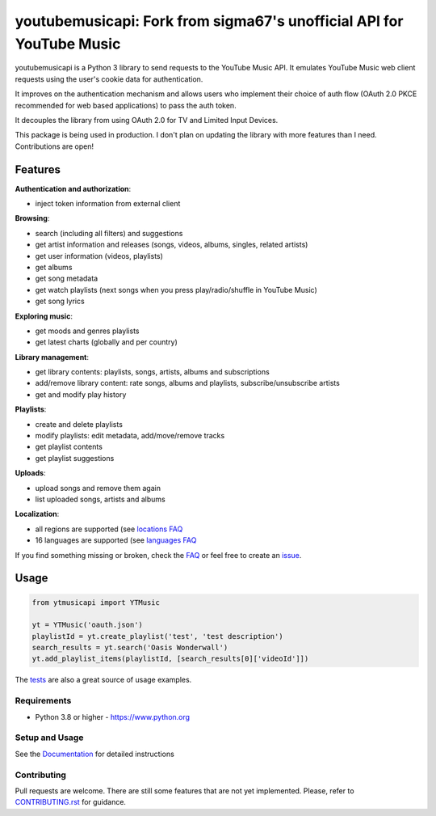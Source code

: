 youtubemusicapi: Fork from sigma67's unofficial API for YouTube Music
#####################################################################

youtubemusicapi is a Python 3 library to send requests to the YouTube Music API.
It emulates YouTube Music web client requests using the user's cookie data for authentication.

It improves on the authentication mechanism and allows users who implement their choice of auth flow (OAuth 2.0 PKCE
recommended for web based applications) to pass the auth token.

It decouples the library from using OAuth 2.0 for TV and Limited Input Devices.

This package is being used in production. I don't plan on updating the library with more features than
I need. Contributions are open!

.. features

Features
--------

| **Authentication and authorization**:

* inject token information from external client

| **Browsing**:

* search (including all filters) and suggestions
* get artist information and releases (songs, videos, albums, singles, related artists)
* get user information (videos, playlists)
* get albums
* get song metadata
* get watch playlists (next songs when you press play/radio/shuffle in YouTube Music)
* get song lyrics

| **Exploring music**:

* get moods and genres playlists
* get latest charts (globally and per country)

| **Library management**:

* get library contents: playlists, songs, artists, albums and subscriptions
* add/remove library content: rate songs, albums and playlists, subscribe/unsubscribe artists
* get and modify play history

| **Playlists**:

* create and delete playlists
* modify playlists: edit metadata, add/move/remove tracks
* get playlist contents
* get playlist suggestions

| **Uploads**:

* upload songs and remove them again
* list uploaded songs, artists and albums

| **Localization**:

* all regions are supported (see `locations FAQ <https://ytmusicapi.readthedocs.io/en/stable/faq.html#which-values-can-i-use-for-locations>`__
* 16 languages are supported (see `languages FAQ <https://ytmusicapi.readthedocs.io/en/stable/faq.html#which-values-can-i-use-for-languages>`__


If you find something missing or broken,
check the `FAQ <https://ytmusicapi.readthedocs.io/en/stable/faq.html>`__ or
feel free to create an `issue <https://github.com/sigma67/ytmusicapi/issues/new/choose>`__.


Usage
------
.. code-block:: python

    from ytmusicapi import YTMusic

    yt = YTMusic('oauth.json')
    playlistId = yt.create_playlist('test', 'test description')
    search_results = yt.search('Oasis Wonderwall')
    yt.add_playlist_items(playlistId, [search_results[0]['videoId']])

The `tests <https://github.com/sigma67/ytmusicapi/blob/master/tests/test.py>`_ are also a great source of usage examples.

.. end-features

Requirements
==============

- Python 3.8 or higher - https://www.python.org

Setup and Usage
===============

See the `Documentation <https://ytmusicapi.readthedocs.io/en/latest/usage.html>`_ for detailed instructions

Contributing
==============

Pull requests are welcome. There are still some features that are not yet implemented.
Please, refer to `CONTRIBUTING.rst <https://github.com/sigma67/ytmusicapi/blob/master/CONTRIBUTING.rst>`_ for guidance.
